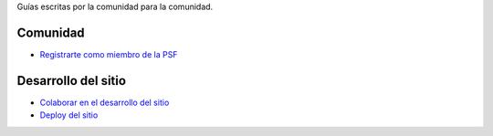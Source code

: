 .. title: Guías
.. slug: index
.. template: pagina.tmpl

Guías escritas por la comunidad para la comunidad.

Comunidad
#########

- `Registrarte como miembro de la PSF <link://filename/pages/guias/psf.rst>`__

Desarrollo del sitio
####################

- `Colaborar en el desarrollo del sitio <link://filename/pages/guias/colaborar.rst>`__
- `Deploy del sitio <link://filename/pages/guias/deploy.rst>`__
